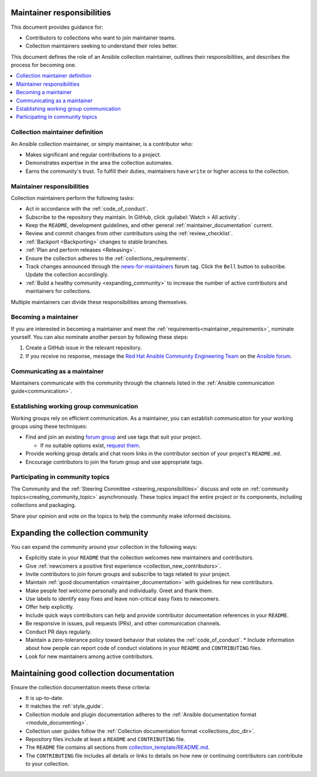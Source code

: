 .. _maintainer_requirements:

Maintainer responsibilities
===========================

This document provides guidance for:

* Contributors to collections who want to join maintainer teams.
* Collection maintainers seeking to understand their roles better.

This document defines the role of an Ansible collection maintainer, outlines their responsibilities, and describes the process for becoming one.

.. contents::
   :depth: 1
   :local:

Collection maintainer definition
--------------------------------

An Ansible collection maintainer, or simply maintainer, is a contributor who:

* Makes significant and regular contributions to a project.
* Demonstrates expertise in the area the collection automates.
* Earns the community's trust. To fulfill their duties, maintainers have ``write`` or higher access to the collection.

Maintainer responsibilities
---------------------------

Collection maintainers perform the following tasks:

* Act in accordance with the :ref:`code_of_conduct`.
* Subscribe to the repository they maintain. In GitHub, click :guilabel:`Watch > All activity`.
* Keep the ``README``, development guidelines, and other general :ref:`maintainer_documentation` current.
* Review and commit changes from other contributors using the :ref:`review_checklist`.
* :ref:`Backport <Backporting>` changes to stable branches.
* :ref:`Plan and perform releases <Releasing>`.
* Ensure the collection adheres to the :ref:`collections_requirements`.
* Track changes announced through the `news-for-maintainers <https://forum.ansible.com/tag/news-for-maintainers>`_ forum tag. Click the ``Bell`` button to subscribe. Update the collection accordingly.
* :ref:`Build a healthy community <expanding_community>` to increase the number of active contributors and maintainers for collections.

Multiple maintainers can divide these responsibilities among themselves.

Becoming a maintainer
---------------------

If you are interested in becoming a maintainer and meet the :ref:`requirements<maintainer_requirements>`, nominate yourself. You can also nominate another person by following these steps:

1. Create a GitHub issue in the relevant repository.
2. If you receive no response, message the `Red Hat Ansible Community Engineering Team <https://forum.ansible.com/g/CommunityEngTeam>`_ on the `Ansible forum <https://forum.ansible.com/>`_.

Communicating as a maintainer
-----------------------------

Maintainers communicate with the community through the channels listed in the :ref:`Ansible communication guide<communication>`.

.. _wg_and_real_time_chat:

Establishing working group communication
----------------------------------------

Working groups rely on efficient communication. As a maintainer, you can establish communication for your working groups using these techniques:

* Find and join an existing `forum group <https://forum.ansible.com/g>`_ and use tags that suit your project.

  * If no suitable options exist, `request them <https://forum.ansible.com/t/working-groups-things-you-can-ask-for/175>`_.

* Provide working group details and chat room links in the contributor section of your project's ``README.md``.
* Encourage contributors to join the forum group and use appropriate tags.

Participating in community topics
---------------------------------

The Community and the :ref:`Steering Committee <steering_responsibilities>` discuss and vote on :ref:`community topics<creating_community_topic>` asynchronously. These topics impact the entire project or its components, including collections and packaging.

Share your opinion and vote on the topics to help the community make informed decisions.

.. _expanding_community:

Expanding the collection community
==================================

You can expand the community around your collection in the following ways:

* Explicitly state in your ``README`` that the collection welcomes new maintainers and contributors.
* Give :ref:`newcomers a positive first experience <collection_new_contributors>`.
* Invite contributors to join forum groups and subscribe to tags related to your project.
* Maintain :ref:`good documentation <maintainer_documentation>` with guidelines for new contributors.
* Make people feel welcome personally and individually. Greet and thank them.
* Use labels to identify easy fixes and leave non-critical easy fixes to newcomers.
* Offer help explicitly.
* Include quick ways contributors can help and provide contributor documentation references in your ``README``.
* Be responsive in issues, pull requests (PRs), and other communication channels.
* Conduct PR days regularly.
* Maintain a zero-tolerance policy toward behavior that violates the :ref:`code_of_conduct`.
  * Include information about how people can report code of conduct violations in your ``README`` and ``CONTRIBUTING`` files.

* Look for new maintainers among active contributors.

.. _maintainer_documentation:

Maintaining good collection documentation
=========================================

Ensure the collection documentation meets these criteria:

* It is up-to-date.
* It matches the :ref:`style_guide`.
* Collection module and plugin documentation adheres to the :ref:`Ansible documentation format <module_documenting>`.
* Collection user guides follow the :ref:`Collection documentation format <collections_doc_dir>`.
* Repository files include at least a ``README`` and ``CONTRIBUTING`` file.
* The ``README`` file contains all sections from `collection_template/README.md <https://github.com/ansible-collections/collection_template/blob/main/README.md>`_.
* The ``CONTRIBUTING`` file includes all details or links to details on how new or continuing contributors can contribute to your collection.
